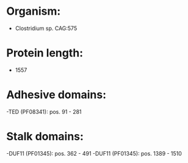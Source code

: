 * Organism:
- Clostridium sp. CAG:575
* Protein length:
- 1557
* Adhesive domains:
-TED (PF08341): pos. 91 - 281
* Stalk domains:
-DUF11 (PF01345): pos. 362 - 491
-DUF11 (PF01345): pos. 1389 - 1510

